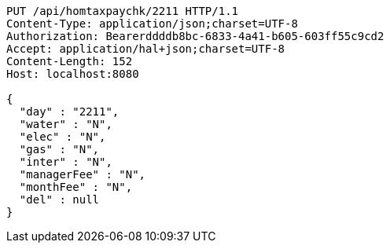 [source,http,options="nowrap"]
----
PUT /api/homtaxpaychk/2211 HTTP/1.1
Content-Type: application/json;charset=UTF-8
Authorization: Bearerddddb8bc-6833-4a41-b605-603ff55c9cd2
Accept: application/hal+json;charset=UTF-8
Content-Length: 152
Host: localhost:8080

{
  "day" : "2211",
  "water" : "N",
  "elec" : "N",
  "gas" : "N",
  "inter" : "N",
  "managerFee" : "N",
  "monthFee" : "N",
  "del" : null
}
----